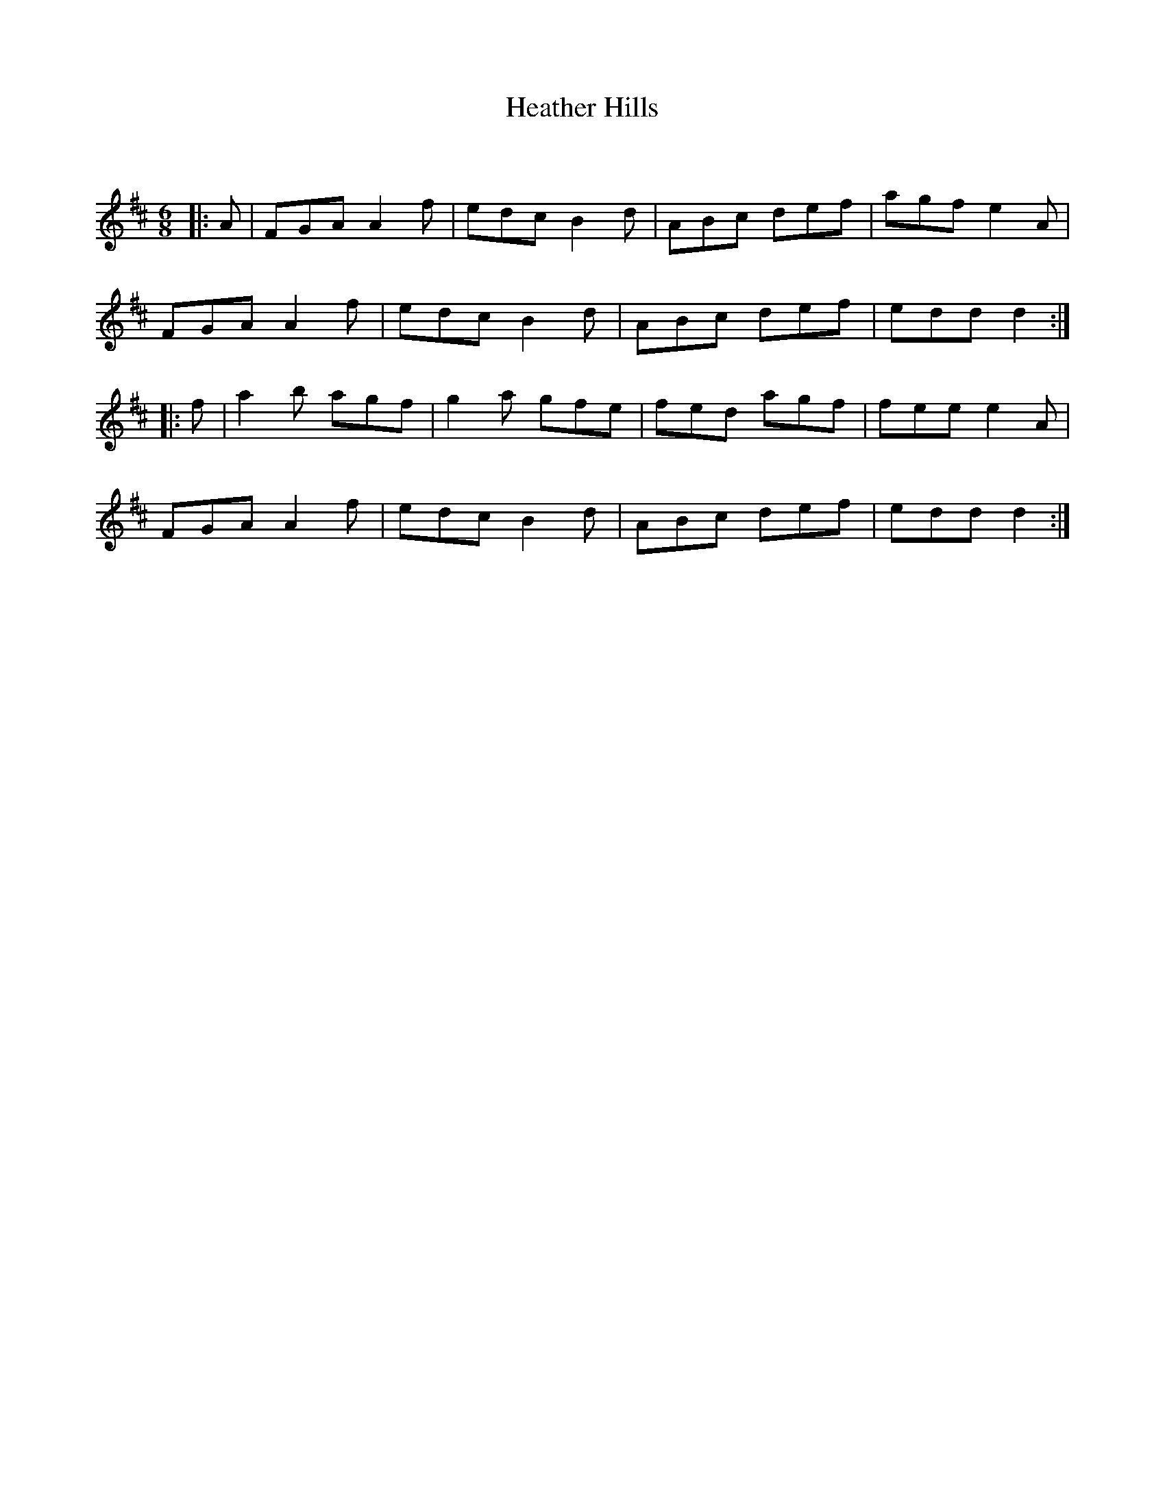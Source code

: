 X:1
T: Heather Hills
C:
R:Jig
Q:180
K:D
M:6/8
L:1/16
|:A2|F2G2A2 A4f2|e2d2c2 B4d2|A2B2c2 d2e2f2|a2g2f2 e4A2|
F2G2A2 A4f2|e2d2c2 B4d2|A2B2c2 d2e2f2|e2d2d2 d4:|
|:f2|a4b2 a2g2f2|g4a2 g2f2e2|f2e2d2 a2g2f2|f2e2e2 e4A2|
F2G2A2 A4f2|e2d2c2 B4d2|A2B2c2 d2e2f2|e2d2d2 d4:|
